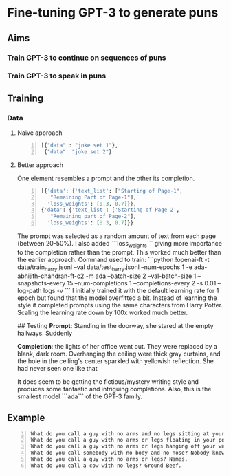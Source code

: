 * Fine-tuning GPT-3 to generate puns
** Aims
*** Train GPT-3 to continue on sequences of puns

*** Train GPT-3 to speak in puns

** Training
*** Data
**** Naive approach
#+BEGIN_SRC python -n :i python3.6 :async :results verbatim code
  [{"data" : "joke set 1"},
   {"data": "joke set 2"}
#+END_SRC

**** Better approach
One element resembles a prompt and the other its completion.
#+BEGIN_SRC python -n :i python3.6 :async :results verbatim code
  [{'data': {'text_list': ["Starting of Page-1",
     "Remaining Part of Page-1"],
    'loss_weights': [0.3, 0.7]}},
  {'data': {'text_list': ['Starting of Page-2',
     "Remaining part of Page-2"],
    'loss_weights': [0.3, 0.7]}}
#+END_SRC

 The prompt was selected as a random amount of text from each page (between 20-50%). I also added ```loss_weights``` giving more importance to the completion rather than the prompt. This worked much better than the earlier approach. Command used to train: 
 ```python 
 !openai-ft -t data/train_harry.jsonl --val data/test_harry.jsonl --num-epochs 1 -e ada-abhijith-chandran-ft-c2 -m ada --batch-size 2 --val-batch-size 1 --snapshots-every 15 --num-completions 1 --completions-every 2 -s 0.01 --log-path logs -v 
```
I initially trained it with the default learning rate for 1 epoch but found that the model overfitted a bit. Instead of learning the style it completed prompts using the same characters from Harry Potter. Scaling the learning rate down by 100x worked much better. 

## Testing 
**Prompt**: Standing in the doorway, she stared at the empty hallways. Suddenly 

**Completion**: the lights of her office went out. They were replaced by a blank, dark room. Overhanging the ceiling were thick gray curtains, and the hole in the ceiling's center sparkled with yellowish reflection. She had never seen one like that 

It does seem to be getting the fictious/mystery writing style and produces some fantastic and intriguing completions. Also, this is the smallest model ```ada``` of the GPT-3 family.  

** Example
#+BEGIN_SRC text -n :async :results verbatim code
  What do you call a guy with no arms and no legs sitting at your doorstep? Matt.
  What do you call a guy with no arms or legs floating in your pool? Bob.
  What do you call a guy with no arms or legs hanging off your wall? Art.
  What do you call somebody with no body and no nose? Nobody knows
  What do you call a guy with no arms or legs? Names.
  What do you call a cow with no legs? Ground Beef. 
#+END_SRC
